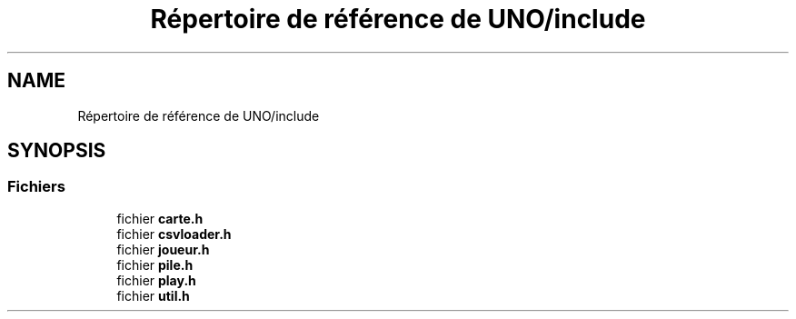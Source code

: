.TH "Répertoire de référence de UNO/include" 3 "Mercredi 13 Mai 2020" "Version 1.4" "UNO" \" -*- nroff -*-
.ad l
.nh
.SH NAME
Répertoire de référence de UNO/include
.SH SYNOPSIS
.br
.PP
.SS "Fichiers"

.in +1c
.ti -1c
.RI "fichier \fBcarte\&.h\fP"
.br
.ti -1c
.RI "fichier \fBcsvloader\&.h\fP"
.br
.ti -1c
.RI "fichier \fBjoueur\&.h\fP"
.br
.ti -1c
.RI "fichier \fBpile\&.h\fP"
.br
.ti -1c
.RI "fichier \fBplay\&.h\fP"
.br
.ti -1c
.RI "fichier \fButil\&.h\fP"
.br
.in -1c
